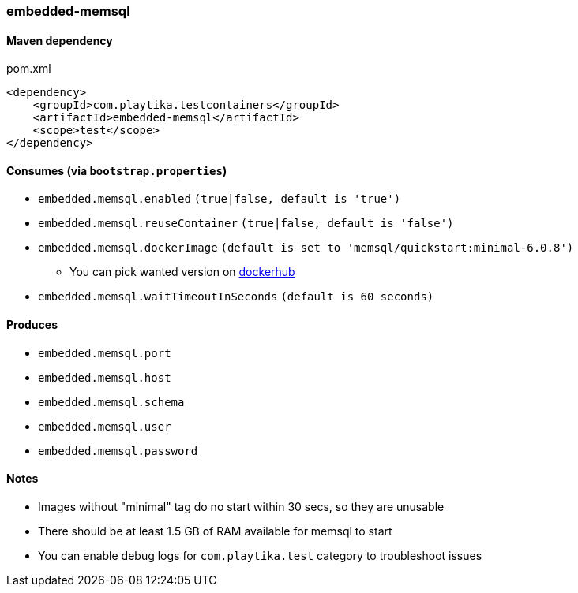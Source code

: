 === embedded-memsql

==== Maven dependency

.pom.xml
[source,xml]
----
<dependency>
    <groupId>com.playtika.testcontainers</groupId>
    <artifactId>embedded-memsql</artifactId>
    <scope>test</scope>
</dependency>
----

==== Consumes (via `bootstrap.properties`)

* `embedded.memsql.enabled` `(true|false, default is 'true')`
* `embedded.memsql.reuseContainer` `(true|false, default is 'false')`
* `embedded.memsql.dockerImage` `(default is set to 'memsql/quickstart:minimal-6.0.8')`
** You can pick wanted version on https://hub.docker.com/r/memsql/quickstart/tags/[dockerhub]
* `embedded.memsql.waitTimeoutInSeconds` `(default is 60 seconds)`

==== Produces

* `embedded.memsql.port`
* `embedded.memsql.host`
* `embedded.memsql.schema`
* `embedded.memsql.user`
* `embedded.memsql.password`

==== Notes

* Images without "minimal" tag do no start within 30 secs, so they are unusable
* There should be at least 1.5 GB of RAM available for memsql to start
* You can enable debug logs for `com.playtika.test` category to troubleshoot issues

//TODO: example missing
